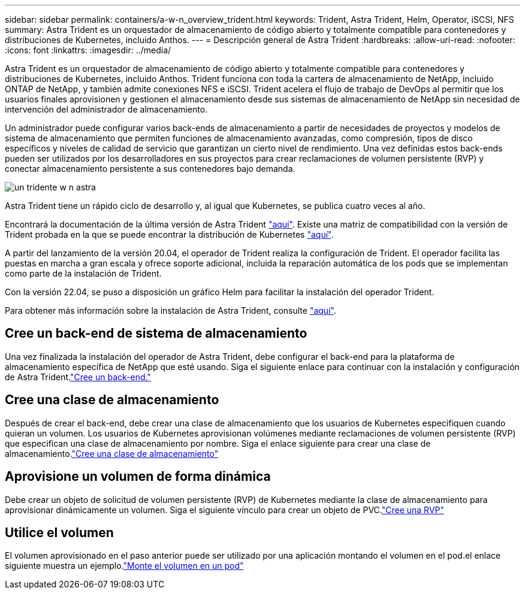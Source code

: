 ---
sidebar: sidebar 
permalink: containers/a-w-n_overview_trident.html 
keywords: Trident, Astra Trident, Helm, Operator, iSCSI, NFS 
summary: Astra Trident es un orquestador de almacenamiento de código abierto y totalmente compatible para contenedores y distribuciones de Kubernetes, incluido Anthos. 
---
= Descripción general de Astra Trident
:hardbreaks:
:allow-uri-read: 
:nofooter: 
:icons: font
:linkattrs: 
:imagesdir: ../media/


[role="lead"]
Astra Trident es un orquestador de almacenamiento de código abierto y totalmente compatible para contenedores y distribuciones de Kubernetes, incluido Anthos. Trident funciona con toda la cartera de almacenamiento de NetApp, incluido ONTAP de NetApp, y también admite conexiones NFS e iSCSI. Trident acelera el flujo de trabajo de DevOps al permitir que los usuarios finales aprovisionen y gestionen el almacenamiento desde sus sistemas de almacenamiento de NetApp sin necesidad de intervención del administrador de almacenamiento.

Un administrador puede configurar varios back-ends de almacenamiento a partir de necesidades de proyectos y modelos de sistema de almacenamiento que permiten funciones de almacenamiento avanzadas, como compresión, tipos de disco específicos y niveles de calidad de servicio que garantizan un cierto nivel de rendimiento. Una vez definidas estos back-ends pueden ser utilizados por los desarrolladores en sus proyectos para crear reclamaciones de volumen persistente (RVP) y conectar almacenamiento persistente a sus contenedores bajo demanda.

image::a-w-n_astra_trident.png[un tridente w n astra]

Astra Trident tiene un rápido ciclo de desarrollo y, al igual que Kubernetes, se publica cuatro veces al año.

Encontrará la documentación de la última versión de Astra Trident https://docs.netapp.com/us-en/trident/index.html["aquí"]. Existe una matriz de compatibilidad con la versión de Trident probada en la que se puede encontrar la distribución de Kubernetes https://docs.netapp.com/us-en/trident/trident-get-started/requirements.html#supported-frontends-orchestrators["aquí"].

A partir del lanzamiento de la versión 20.04, el operador de Trident realiza la configuración de Trident. El operador facilita las puestas en marcha a gran escala y ofrece soporte adicional, incluida la reparación automática de los pods que se implementan como parte de la instalación de Trident.

Con la versión 22.04, se puso a disposición un gráfico Helm para facilitar la instalación del operador Trident.

Para obtener más información sobre la instalación de Astra Trident, consulte https://docs.netapp.com/us-en/trident/trident-get-started/kubernetes-deploy.html["aquí"].



== Cree un back-end de sistema de almacenamiento

Una vez finalizada la instalación del operador de Astra Trident, debe configurar el back-end para la plataforma de almacenamiento específica de NetApp que esté usando. Siga el siguiente enlace para continuar con la instalación y configuración de Astra Trident.link:https://docs.netapp.com/us-en/trident/trident-get-started/kubernetes-postdeployment.html#step-1-create-a-backend["Cree un back-end."]



== Cree una clase de almacenamiento

Después de crear el back-end, debe crear una clase de almacenamiento que los usuarios de Kubernetes especifiquen cuando quieran un volumen. Los usuarios de Kubernetes aprovisionan volúmenes mediante reclamaciones de volumen persistente (RVP) que especifican una clase de almacenamiento por nombre. Siga el enlace siguiente para crear una clase de almacenamiento.link:https://docs.netapp.com/us-en/trident/trident-get-started/kubernetes-postdeployment.html#step-2-create-a-storage-class["Cree una clase de almacenamiento"]



== Aprovisione un volumen de forma dinámica

Debe crear un objeto de solicitud de volumen persistente (RVP) de Kubernetes mediante la clase de almacenamiento para aprovisionar dinámicamente un volumen. Siga el siguiente vínculo para crear un objeto de PVC.link:https://docs.netapp.com/us-en/trident/trident-get-started/kubernetes-postdeployment.html#step-3-provision-your-first-volume["Cree una RVP"]



== Utilice el volumen

El volumen aprovisionado en el paso anterior puede ser utilizado por una aplicación montando el volumen en el pod.el enlace siguiente muestra un ejemplo.link:https://docs.netapp.com/us-en/trident/trident-get-started/kubernetes-postdeployment.html#step-4-mount-the-volumes-in-a-pod["Monte el volumen en un pod"]
